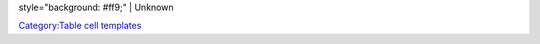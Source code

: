 style="background: #ff9;" \| Unknown

`Category:Table cell templates <Category:Table_cell_templates>`__
